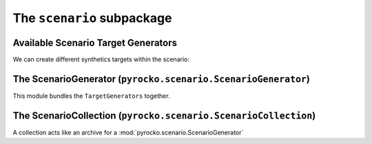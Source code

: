 The ``scenario`` subpackage
============================

Available Scenario Target Generators
-------------------------------------

We can create different synthetics targets within the scenario:

.. toctree ::

    scenario/targets


The ScenarioGenerator (``pyrocko.scenario.ScenarioGenerator``)
----------------------------------------------------------------

This module bundles the ``TargetGenerators`` together.

.. automodule :: pyrocko.scenario.scenario
    :members:
    :show-inheritance:


The ScenarioCollection (``pyrocko.scenario.ScenarioCollection``)
-------------------------------------------------------------------

A collection acts like an archive for a :mod:`pyrocko.scenario.ScenarioGenerator`

.. automodule :: pyrocko.scenario.collection
    :members:
    :show-inheritance:

